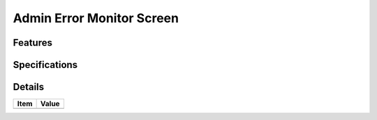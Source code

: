 ==========================
Admin Error Monitor Screen
==========================

Features
========


Specifications
===============


Details
=======

=====================   =================================
Item                    Value
=====================   =================================
=====================   =================================
